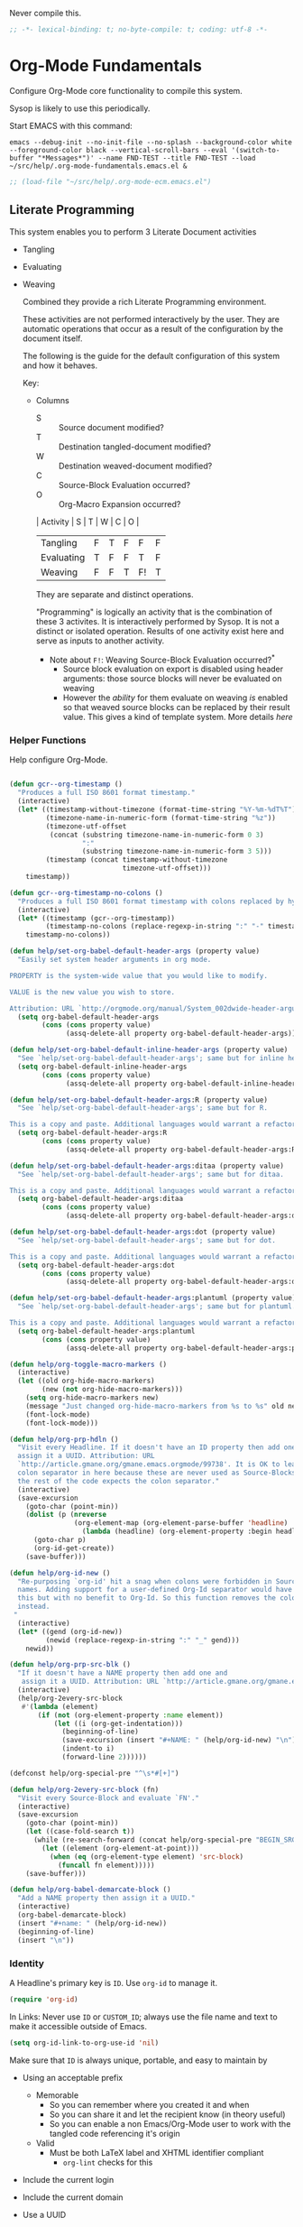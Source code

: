 #+PROPERTY: header-args :tangle "./org-lp-fundamental-tgl.el" :results output silent
#+OPTIONS: toc:3

Never compile this.

#+NAME: org_gcr_2017-07-21_mara_495928F4-D984-4DE8-9513-C94FEFD9CDB0
#+BEGIN_SRC emacs-lisp :comments no
;; -*- lexical-binding: t; no-byte-compile: t; coding: utf-8 -*-
#+END_SRC

* Org-Mode Fundamentals
:PROPERTIES:
:ID:       orgmode:gcr:vela:7E71A009-4DD3-4296-9851-293BC71D2DFF
:END:

Configure Org-Mode core functionality to compile this system.

Sysop is likely to use this periodically.

Start EMACS with this command:

#+BEGIN_EXAMPLE
emacs --debug-init --no-init-file --no-splash --background-color white --foreground-color black --vertical-scroll-bars --eval '(switch-to-buffer "*Messages*")' --name FND-TEST --title FND-TEST --load ~/src/help/.org-mode-fundamentals.emacs.el &
#+END_EXAMPLE

#+NAME: org_gcr_2017-05-12_mara_71A4A257-9A13-457A-B504-888D8131A206
#+BEGIN_SRC emacs-lisp
;; (load-file "~/src/help/.org-mode-ecm.emacs.el")
#+END_SRC

** Literate Programming
:PROPERTIES:
:ID:       orgmode:gcr:vela:8510C876-F644-4804-9F87-54A0B44DBA6A
:END:

#+MACRO: lp-configure-each-sb Configuration likely per Source-Block or System.

This system enables you to perform 3 Literate Document activities
        - Tangling
        - Evaluating
        - Weaving

          Combined they provide a rich Literate Programming environment.

          These activities are not performed interactively by the user. They are automatic
          operations that occur as a result of the configuration by the document itself.

          The following is the guide for the default configuration of this system and how
          it behaves.

          Key:

          - Columns
            - S :: Source document modified?
            - T :: Destination tangled-document modified?
            - W :: Destination weaved-document modified?
            - C :: Source-Block Evaluation occurred?
            - O :: Org-Macro Expansion occurred?

            | Activity   | S | T | W | C  | O |
            |------------+---+---+---+----+---|
            | Tangling   | F | T | F | F  | F |
            | Evaluating | T | F | F | T  | F |
            | Weaving    | F | F | T | F! | T |

            They are separate and distinct operations.

            "Programming" is logically an activity that is the combination of these 3
            activites. It is interactively performed by Sysop. It is not a distinct
            or isolated operation. Results of one activity exist here and serve as inputs to
            another activity.

            - Note about ~F!~: Weaving Source-Block Evaluation occurred?^{*}
              - Source block evaluation on export is disabled using header arguments:
                those source blocks will never be evaluated on weaving
              - However the /ability/ for them evaluate on weaving /is/ enabled so that weaved
                source blocks can be replaced by their result value. This gives a kind of
                template system. More details [[eval][here]]

*** Helper Functions
:PROPERTIES:
:ID:       orgmode:gcr:vela:B14776FD-6835-4D1D-BCD3-50D56555423C
:END:

Help configure Org-Mode.

#+NAME: org_gcr_2017-05-12_mara_21BEDC86-D1A3-43FC-85AC-8FF54D161E2F
#+BEGIN_SRC emacs-lisp

(defun gcr--org-timestamp ()
  "Produces a full ISO 8601 format timestamp."
  (interactive)
  (let* ((timestamp-without-timezone (format-time-string "%Y-%m-%dT%T"))
         (timezone-name-in-numeric-form (format-time-string "%z"))
         (timezone-utf-offset
          (concat (substring timezone-name-in-numeric-form 0 3)
                  ":"
                  (substring timezone-name-in-numeric-form 3 5)))
         (timestamp (concat timestamp-without-timezone
                            timezone-utf-offset)))
    timestamp))

(defun gcr--org-timestamp-no-colons ()
  "Produces a full ISO 8601 format timestamp with colons replaced by hyphens."
  (interactive)
  (let* ((timestamp (gcr--org-timestamp))
         (timestamp-no-colons (replace-regexp-in-string ":" "-" timestamp)))
    timestamp-no-colons))

(defun help/set-org-babel-default-header-args (property value)
  "Easily set system header arguments in org mode.

PROPERTY is the system-wide value that you would like to modify.

VALUE is the new value you wish to store.

Attribution: URL `http://orgmode.org/manual/System_002dwide-header-arguments.html#System_002dwide-header-arguments'"
  (setq org-babel-default-header-args
        (cons (cons property value)
              (assq-delete-all property org-babel-default-header-args))))

(defun help/set-org-babel-default-inline-header-args (property value)
  "See `help/set-org-babel-default-header-args'; same but for inline header args."
  (setq org-babel-default-inline-header-args
        (cons (cons property value)
              (assq-delete-all property org-babel-default-inline-header-args))))

(defun help/set-org-babel-default-header-args:R (property value)
  "See `help/set-org-babel-default-header-args'; same but for R.

This is a copy and paste. Additional languages would warrant a refactor."
  (setq org-babel-default-header-args:R
        (cons (cons property value)
              (assq-delete-all property org-babel-default-header-args:R))))

(defun help/set-org-babel-default-header-args:ditaa (property value)
  "See `help/set-org-babel-default-header-args'; same but for ditaa.

This is a copy and paste. Additional languages would warrant a refactor."
  (setq org-babel-default-header-args:ditaa
        (cons (cons property value)
              (assq-delete-all property org-babel-default-header-args:ditaa))))

(defun help/set-org-babel-default-header-args:dot (property value)
  "See `help/set-org-babel-default-header-args'; same but for dot.

This is a copy and paste. Additional languages would warrant a refactor."
  (setq org-babel-default-header-args:dot
        (cons (cons property value)
              (assq-delete-all property org-babel-default-header-args:dot))))

(defun help/set-org-babel-default-header-args:plantuml (property value)
  "See `help/set-org-babel-default-header-args'; same but for plantuml.

This is a copy and paste. Additional languages would warrant a refactor."
  (setq org-babel-default-header-args:plantuml
        (cons (cons property value)
              (assq-delete-all property org-babel-default-header-args:plantuml))))

(defun help/org-toggle-macro-markers ()
  (interactive)
  (let ((old org-hide-macro-markers)
        (new (not org-hide-macro-markers)))
    (setq org-hide-macro-markers new)
    (message "Just changed org-hide-macro-markers from %s to %s" old new)
    (font-lock-mode)
    (font-lock-mode)))

(defun help/org-prp-hdln ()
  "Visit every Headline. If it doesn't have an ID property then add one and
  assign it a UUID. Attribution: URL
  `http://article.gmane.org/gmane.emacs.orgmode/99738'. It is OK to leave the
  colon separator in here because these are never used as Source-Blocks and
  the rest of the code expects the colon separator."
  (interactive)
  (save-excursion
    (goto-char (point-min))
    (dolist (p (nreverse
                (org-element-map (org-element-parse-buffer 'headline) 'headline
                  (lambda (headline) (org-element-property :begin headline)))))
      (goto-char p)
      (org-id-get-create))
    (save-buffer)))

(defun help/org-id-new ()
  "Re-purposing `org-id' hit a snag when colons were forbidden in Source-Block
  names. Adding support for a user-defined Org-Id separator would have fixed
  this but with no benefit to Org-Id. So this function removes the colon
  instead.
 "
  (interactive)
  (let* ((gend (org-id-new))
         (newid (replace-regexp-in-string ":" "_" gend)))
    newid))

(defun help/org-prp-src-blk ()
  "If it doesn't have a NAME property then add one and
   assign it a UUID. Attribution: URL `http://article.gmane.org/gmane.emacs.orgmode/99740'"
  (interactive)
  (help/org-2every-src-block
   #'(lambda (element)
       (if (not (org-element-property :name element))
           (let ((i (org-get-indentation)))
             (beginning-of-line)
             (save-excursion (insert "#+NAME: " (help/org-id-new) "\n"))
             (indent-to i)
             (forward-line 2))))))

(defconst help/org-special-pre "^\s*#[+]")

(defun help/org-2every-src-block (fn)
  "Visit every Source-Block and evaluate `FN'."
  (interactive)
  (save-excursion
    (goto-char (point-min))
    (let ((case-fold-search t))
      (while (re-search-forward (concat help/org-special-pre "BEGIN_SRC") nil t)
        (let ((element (org-element-at-point)))
          (when (eq (org-element-type element) 'src-block)
            (funcall fn element)))))
    (save-buffer)))

(defun help/org-babel-demarcate-block ()
  "Add a NAME property then assign it a UUID."
  (interactive)
  (org-babel-demarcate-block)
  (insert "#+name: " (help/org-id-new))
  (beginning-of-line)
  (insert "\n"))
#+END_SRC

*** Identity
:PROPERTIES:
:ID:       orgmode:gcr:vela:25F4226F-2EB2-48EC-A4D5-56DD5CCC753E
:END:

A Headline's primary key is =ID=. Use =org-id= to manage it.

#+NAME: org_gcr_2017-05-12_mara_922805E3-E016-4026-BAF6-C3BA5DFC6B5A
#+BEGIN_SRC emacs-lisp
(require 'org-id)
#+END_SRC

In Links: Never use =ID= or =CUSTOM_ID=; always use the file name and text to make
it accessible outside of Emacs.

#+NAME: org_gcr_2017-05-12_mara_6F578996-A506-4193-8566-C3FAC6102228
#+BEGIN_SRC emacs-lisp
(setq org-id-link-to-org-use-id 'nil)
#+END_SRC

Make sure that =ID= is always unique, portable, and easy to maintain by
  - Using an acceptable prefix
    - Memorable
      - So you can remember where you created it and when
      - So you can share it and let the recipient know (in theory useful)
      - So you can enable a non Emacs/Org-Mode user to work with the tangled
        code referencing it's origin
    - Valid
      - Must be both LaTeX label and XHTML identifier compliant
        - ~org-lint~ checks for this
  - Include the current login
  - Include the current domain
  - Use a UUID

    #+NAME: org_gcr_2017-05-12_mara_8F2F5DAE-40B9-490D-8523-BABCAA913A71
    #+BEGIN_SRC emacs-lisp
  (setq org-id-prefix (concat "org_" (user-real-login-name) "_" (gcr--org-timestamp-no-colons) "_" (system-name)))
  (setq org-id-method 'uuid)
    #+END_SRC

*** Tangling
:PROPERTIES:
:ID:       orgmode:gcr:vela:267EEDED-1367-405F-807C-B3C489045704
:END:
=ID= and =NAME= are essential for successful =LP= using ~org-babel-tangle-jump-to-org~.

#+NAME: org_gcr_2017-05-12_mara_C4C2CC56-88D6-440F-A277-75B174B7F8E8
#+BEGIN_SRC emacs-lisp
(add-hook 'org-babel-pre-tangle-hook #'help/org-prp-hdln)
(add-hook 'org-babel-pre-tangle-hook #'help/org-prp-src-blk)
#+END_SRC

There is a way to disable property inheritance that speeds up tangling a lot.
This is only for user-defined properties; *not* Org-Mode properties.

The problem is that you lose property inheritance which is unacceptable. Never,
never allow that. Its inconsistent with how Org-Mode works.

#+NAME: org_gcr_2017-05-12_mara_7AFF21D6-39A6-4580-8AD1-3BF24A83091A
#+BEGIN_SRC emacs-lisp
(setq org-babel-use-quick-and-dirty-noweb-expansion nil)
#+END_SRC

Assume that tangled document always live within the same directory structure
as their origin document.

#+NAME: org_gcr_2017-05-12_mara_BFB80EA4-F37F-484C-9A7E-7B97166A2F49
#+BEGIN_SRC emacs-lisp
(setq org-babel-tangle-use-relative-file-links t)
#+END_SRC

    - Post tangle actions
      - Indentation
        - At first glance this is surprising! The author should be responsible for
          the indentation, right? Yes, that is right. But there is one exception:
          using ~:noweb-ref~ source block concatenation. [[http://orgmode.org/manual/noweb_002dref.html][It]] is powerful and elegant.
          But the source blocks are indented on their own line. It forces any
          reader format it to make any sense of it. That is a poor start to using
          the tangled files. So tangled files get indented.

        #+NAME: org_gcr_2017-05-12_mara_1946BB7D-D2A7-40F3-BF7D-1C22B887D1F6
        #+BEGIN_SRC emacs-lisp
    (defun help/org-babel-post-tangle-hook-fn ()
      (interactive)
      (indent-region (point-min) (point-max) nil)
      (save-buffer))
    (add-hook 'org-babel-post-tangle-hook #'help/org-babel-post-tangle-hook-fn)
        #+END_SRC

**** comments
:PROPERTIES:
:ID:       orgmode:gcr:vela:49787FC5-CAA7-466B-B742-0F38973E070B
:END:

#+BEGIN_QUOTE
Toggle insertion of comments in tangled code files
#+END_QUOTE

Provide as much information as possible in the tangled artifact about the
origin artifact.

#+NAME: org_gcr_2017-05-12_mara_5516E87C-58CA-451B-84B3-BA7B9D2A284E
#+BEGIN_SRC emacs-lisp
(help/set-org-babel-default-header-args :comments "noweb")
#+END_SRC

**** mkdirp
:PROPERTIES:
:ID:       orgmode:gcr:vela:B0F9A321-3B69-46BB-B512-0AF3C663A4C0
:END:

#+BEGIN_QUOTE
Toggle creation of parent directories of target files during tangling
#+END_QUOTE

#+NAME: org_gcr_2017-05-12_mara_51AE0BB2-9E85-482C-AAC6-8860D2141999
#+BEGIN_SRC emacs-lisp
(help/set-org-babel-default-header-args :mkdirp "yes")
#+END_SRC

**** no-expand
:PROPERTIES:
:ID:       orgmode:gcr:vela:90170E6A-AA1A-44EA-9BF8-1A6AA38FD224
:END:

#+BEGIN_QUOTE
Turn off variable assignment and noweb expansion during tangling
#+END_QUOTE

{{{lp-configure-each-sb}}}

**** noweb
:PROPERTIES:
:ID:       orgmode:gcr:vela:E12B48AB-68E8-4515-89E3-30A16FB6FD22
:END:

#+BEGIN_QUOTE
Toggle expansion of noweb references
#+END_QUOTE

Expand noweb references in source-blocks before:

| Activity   | Expand |
|------------+--------|
| Tangling   | T      |
| Evaluating | T      |
| Weaving    | F      |

This embraces the notion that you are telling the right thing to the
computer and the right thing to the human. By the time you get to exporting, you
ought to refer to the generated document.

#+NAME: org_gcr_2017-05-12_mara_F9D0273A-A0E4-4265-B133-C665ADE1F031
#+BEGIN_SRC emacs-lisp
(help/set-org-babel-default-header-args :noweb "no-export")
#+END_SRC

**** noweb-ref
:PROPERTIES:
:ID:       orgmode:gcr:vela:2836D0AA-5DBA-48AC-A338-B47002DE8D7F
:END:

#+BEGIN_QUOTE
Specify block's noweb reference resolution target
#+END_QUOTE

{{{lp-configure-each-sb}}}

**** noweb-sep
:PROPERTIES:
:ID:       orgmode:gcr:vela:B1A57D15-6BBF-4E78-A0D9-0B02C283C6B0
:END:

#+BEGIN_QUOTE
String used to separate noweb references
#+END_QUOTE

{{{lp-configure-each-sb}}}

**** padline
:PROPERTIES:
:ID:       orgmode:gcr:vela:DDE727A6-DDF7-4B61-9063-549614B135F0
:END:

#+BEGIN_QUOTE
Control insertion of padding lines in tangled code files
#+END_QUOTE

  - ~org-babel-tangle-jump-to-org~ requires padded lines. This configuration could
    arguably appear in the "Programming" heading because it impacts operation. It
    lives here because it *must* occur as part of the Tangling activity so that it
    can be used in the Programming activity.
  - Often I go back and for on this one. Sometimes it is nicer to have less spaces
    in generated code when guests are viewing it. When no one else is reading it
    I love the spaces. Defaulting to what I like.

    #+NAME: org_gcr_2017-05-12_mara_D7CD2E35-5BE4-4003-8D78-26D939E0031E
    #+BEGIN_SRC emacs-lisp
  (help/set-org-babel-default-header-args :padline "yes")
    #+END_SRC

**** session
:PROPERTIES:
:ID:       orgmode:gcr:vela:8219A42A-E90F-418A-8EF0-EB150CF6D730
:END:

#+BEGIN_QUOTE
Preserve the state of code evaluation
#+END_QUOTE

{{{lp-configure-each-sb}}}

For some situations, this may be the same for every source block for a
particular language. R is a good example.

**** shebang
:PROPERTIES:
:ID:       orgmode:gcr:vela:542185DD-4FD6-459A-B422-DA7B546FB292
:END:

#+BEGIN_QUOTE
Make tangled files executable
#+END_QUOTE

{{{lp-configure-each-sb}}}

**** tangle
:PROPERTIES:
:ID:       orgmode:gcr:vela:EA716FC9-4A90-4F3E-ABD0-31FEA575C969
:END:

#+BEGIN_QUOTE
Toggle tangling and specify file name
#+END_QUOTE

#+NAME: org_gcr_2017-05-12_mara_B11664F9-C0E7-48C0-8050-0A66B199FEBF
#+BEGIN_SRC emacs-lisp
(help/set-org-babel-default-header-args :tangle "no")
#+END_SRC

**** tangle-mode
:PROPERTIES:
:ID:       orgmode:gcr:vela:5F0B7157-2DC8-4AFD-8F26-4B21025A5ECE
:END:

#+BEGIN_QUOTE
Set permission of tangled files
#+END_QUOTE

{{{lp-configure-each-sb}}}

*** Evaluating
:PROPERTIES:
:ID:       orgmode:gcr:vela:ED23FF0B-1F90-435C-9B56-ACA06C1ACAE0
:END:

Org-Mode may use all of the listed languages.

#+NAME: org_gcr_2017-05-12_mara_54FEB960-2B87-41E3-A4E4-6DE9DED9B1BD
#+BEGIN_SRC emacs-lisp
(org-babel-do-load-languages
 'org-babel-load-languages
 '((emacs-lisp . t)
   (org . t)
   ;;
   (C . t)
   (R . t)
   (python . t)
   (sass . t)
   (scheme . t)
   (sql . t)
   (js . t)
   ;;
   (latex . t)
   ;;
   (makefile . t)
   (shell . t)
   ;;
   (ditaa . t)
   (dot . t)
   (plantuml . t)))
#+END_SRC
**** cache
:PROPERTIES:
:ID:       orgmode:gcr:vela:49B8BFE9-643B-450F-A8A1-20CE3079E215
:END:

#+BEGIN_QUOTE
Avoid re-evaluating unchanged code blocks
#+END_QUOTE

{{{lp-configure-each-sb}}}

Default =no= is correct for nearly every scenario.

**** colnames
:PROPERTIES:
:ID:       orgmode:gcr:vela:4D683007-14AE-4A7D-A506-E2301FD32E82
:END:

#+BEGIN_QUOTE
Handle column names in tables
#+END_QUOTE

{{{lp-configure-each-sb}}}

**** dir
:PROPERTIES:
:ID:       orgmode:gcr:vela:CD1494F1-0A2A-44D0-9955-0D0501AF1539
:END:

#+BEGIN_QUOTE
Specify the default (possibly remote) directory for code block execution
#+END_QUOTE

{{{lp-configure-each-sb}}}

**** epilogue
:PROPERTIES:
:ID:       orgmode:gcr:vela:CA7F5086-9D4B-4847-9449-3231CE027804
:END:

#+BEGIN_QUOTE
Text to append to code block body
#+END_QUOTE

See Prologue.

**** eval
:PROPERTIES:
:ID:       orgmode:gcr:vela:0329BACE-2C99-4BB3-A7A5-7C800EF53FAD
:END:

#+BEGIN_QUOTE
Limit evaluation of specific code blocks
#+END_QUOTE

Never evaluate source-blocks or in-line-source-blocks *on export*.

#+NAME: org_gcr_2017-05-12_mara_FE5C21BF-9766-4277-A413-B3AF5C255C39
#+BEGIN_SRC emacs-lisp
(help/set-org-babel-default-header-args :eval "never-export")
(help/set-org-babel-default-inline-header-args :eval "never-export")
#+END_SRC

~org-export-use-babel~

How does this overlap with the ~:eval~ header arg? Are they the same or
different? What is the point? For a while I thought I understood the
difference and how it worked. Later when I ran into a problem with my exports
I realized that I didn't understand the difference!

I thought that I had configured inline source blocks to

      1) Have their results replaced on each export
      2) Only include their results, excluding their source code
      3) Allow execution of source blocks interactively, never on export

         It is all documented here [[Literate Programming]].

         Instead of that, when I exported, the results /weren't/ replaced and the source
         code /was/ included: exactly the opposite of what I had wanted to happen. Ouch!

         Source blocks include a header arg ~:eval~ that controls evaluation of source
         blocks. I'd configured them all (both normal source blocks and inline source
         blocks) with the setting "never-export". Never-export makes it so that you can
         evaluate source blocks when you are editing the document but they can never be
         evaluated during export. That is why #3 worked correctly. But I will still
         stuck with #1-#2.

         Long story short after reviewing what I was thought every setting regarding
         evaluating and exportation I ended up on ~org-export-use-babel~. It seemed silly
         to read it's documentation again because I'd read it so many times that I
         though I knew it inside and out: it controls whether or not code blocks /can/ be
         evaluated on export. I'd set it to true though, to be totally sure that the
         system worked as I had expected. Now *two* places disabled evaluation on export:
         header args and this variable. It was here though that my understanding had a
         major mistake!

         ~org-export-use-babel—~ answers two questions (controls two features) with one
         answer:

         1) Is code evaluated on export?
         2) Are header args obeyed?

            The key is the second part: the header args must be obeyed to make ~replace~
            work. My problem was that I never noticed that this variable controls both
            execution and header args use. The latter, somehow I totally missed that. So
            no matter how I configured the header-args, those results /could never/ be
            replaced because the header-args are *totally ignored*. Wow, I was so happy to
            discover this.

            In the end the configuration was super simple: set ~org-export-use-babel~ to
            true, make sure the desired source blocks were set to ~:never-export~, and the
            inline source blocks were setup to replace.

            #+NAME: org_gcr_2017-05-12_mara_DB816700-04B3-45D0-9847-490BBFE9DBA0
            #+BEGIN_SRC emacs-lisp
      (setq org-export-use-babel t)
            #+END_SRC

**** file
:PROPERTIES:
:ID:       orgmode:gcr:vela:80824708-62AF-4337-A517-828DA22D1FCA
:END:

#+BEGIN_QUOTE
Specify a path for file output
#+END_QUOTE

{{{lp-configure-each-sb}}}

**** file-desc
:PROPERTIES:
:ID:       orgmode:gcr:vela:6F9A2745-7118-469E-9FDB-4B327C02E5FA
:END:

#+BEGIN_QUOTE
Specify a description for file results
#+END_QUOTE

{{{lp-configure-each-sb}}}

**** file-ext
:PROPERTIES:
:ID:       orgmode:gcr:vela:0716A48E-9227-44FD-B1FA-185DF6545E91
:END:

#+BEGIN_QUOTE
Specify an extension for file output
#+END_QUOTE

{{{lp-configure-each-sb}}}

**** hlines
:PROPERTIES:
:ID:       orgmode:gcr:vela:721F4E5E-A343-4D7C-A3A3-12A544B3A273
:END:

#+BEGIN_QUOTE
Handle horizontal lines in tables
#+END_QUOTE

{{{lp-configure-each-sb}}}

**** output-dir
:PROPERTIES:
:ID:       orgmode:gcr:vela:D0DDFE88-1B41-4A67-A5F4-88B1B35A7513
:END:

#+BEGIN_QUOTE
Specify a directory to write file output to
#+END_QUOTE

{{{lp-configure-each-sb}}}

One example is a System where *all* intermediate results are stored to individual
files.

**** post
:PROPERTIES:
:ID:       orgmode:gcr:vela:1A4DEC98-C735-4D88-8261-6AD13C495EF2
:END:

#+BEGIN_QUOTE
Post processing of code block results
#+END_QUOTE

{{{lp-configure-each-sb}}}

**** prologue
:PROPERTIES:
:ID:       orgmode:gcr:vela:3D1780E0-2E6D-428C-916D-BFB10E79C76F
:END:

#+BEGIN_QUOTE
Text to prepend to code block body
#+END_QUOTE

{{{lp-configure-each-sb}}}

For some situations, this may be the same for every source block for a
particular language. The user manual described ~gnuplot~, which often shows up on
the list and the solution is to ~reset~ the session.

Another example, say that you've got a bunch of R Source-Blocks and you want to
be able to rearrange them as you please. You want to be sure that there are no
dependencies between them on bindings created in the workspace. Set ~prologue~
to ~rm(list = ls())~.

Epilgue works hand-in-hand with this.

**** results
:PROPERTIES:
:ID:       orgmode:gcr:vela:2755571E-113B-436E-9EEC-26618A55A27E
:END:

#+BEGIN_QUOTE
Specify the type of results and how they will be collected and handled
#+END_QUOTE

Ways to configure =:results=: src_emacs-lisp{(apply '* (-keep 'cdr '((Collection . 2) (Type . 4) (Format . 7) (Handling . 4))))} {{{results(=224=)}}}.

This system stores the results of evaluation in the source document. It believes
that the results are critical to the research.

Keep the document as close to being executable as possible; make it very visible
when it is not.

    - Collection
      - =value=: Functions have a single result. So do Source-Blocks.
    - Type
      - =scalar=
        - Functions always return a single result
        - Evidence demonstrates that I use this or =output= most of the time and I
          want to configure this to work right for =Literate Programming= by default
          because it feels better.
      - =WAS=
        - Because in theory returning a collection was flexible (see below). In
          practice I never ever used this.
        - =table=:
          - Tables are the best type because
            - Dimensions make them human-readable in text.
            - Work with Babel LP.
            - Appear as lists to programming languages.
            - Weaves well.
            - Inline Source-Blocks disallow tables so use scalars instead.
    - Format
      - =drawer=: Enable results replacement
    - Handling
      - =replace=: Replace them each time you evaluate the block.

        #+NAME: org_gcr_2017-05-12_mara_2F6FE420-85A2-4A99-AAB7-20473F02B878
        #+BEGIN_SRC emacs-lisp
    (defconst help/org-sb-results-cfg "value scalar drawer replace")
    (help/set-org-babel-default-header-args :results help/org-sb-results-cfg)
        #+END_SRC

        Their format will show that they are results. Inline source blocks
        automatically get formatted as verbatim. For some reason, this only needs to
        be configured as =replace= to work unlike normal source blocks. Copying the
        configuration from normal source blocks here breaks the replacement
        functionality.

        #+NAME: org_gcr_2017-05-12_mara_3E59D8A5-2B8A-44D6-A863-7051E8E62421
        #+BEGIN_SRC emacs-lisp
    (defconst help/org-isb-results-cfg "replace")
    (help/set-org-babel-default-inline-header-args :results help/org-isb-results-cfg)
        #+END_SRC

**** rownames
:PROPERTIES:
:ID:       orgmode:gcr:vela:B184A507-1B03-4096-A4D8-E50A1DA047DB
:END:

#+BEGIN_QUOTE
Handle row names in tables
#+END_QUOTE

{{{lp-configure-each-sb}}}

**** sep
:PROPERTIES:
:ID:       orgmode:gcr:vela:F1336AAA-68EF-4E87-B253-458103B6FF2F
:END:

#+BEGIN_QUOTE
Delimiter for writing tabular results outside Org
#+END_QUOTE

{{{lp-configure-each-sb}}}

**** var
:PROPERTIES:
:ID:       orgmode:gcr:vela:3B4D638C-82EE-47F3-835C-52B2F03620A0
:END:

#+BEGIN_QUOTE
Pass arguments to code blocks
#+END_QUOTE

- *The* most revealing of the power of Org-Mode's LP offering
- Values-by-reference
  - Table
  - List
  - Source-Block without and with parameters
  - Literal-Block
- Idexable variable values
- Emacs Lisp evaluation of variables

*** Weaving
:PROPERTIES:
:ID:       orgmode:gcr:vela:F71DD8BA-B853-4903-A348-400E13C0E6F8
:END:

Help the reader make sense of the document by displaying it's internal
properties.

#+NAME: org_gcr_2017-05-12_mara_FDA3AE76-9095-49A6-8D3B-F522060FFE0E
#+BEGIN_SRC emacs-lisp
(setq org-export-with-properties t)
#+END_SRC

    - Stop your flow to monitor the export for errors
      - <2016-01-19 Tue> Expect it to start weaves for all weavers asynchronously.
        Does not do so; main thread is blocked until weaves complete.

        #+NAME: org_gcr_2017-05-12_mara_75498F0F-C121-4954-9E27-B6859173C1E1
        #+BEGIN_SRC emacs-lisp
    (setq org-export-in-background nil)
        #+END_SRC

        Make sure that exported files are Unicode UTF-8.

        #+NAME: org_gcr_2017-05-12_mara_400FE840-685A-4130-B697-8835F8FDB1FF
        #+BEGIN_SRC emacs-lisp
    (setq org-export-coding-system 'utf-8)
        #+END_SRC

        Line breaks are for humans typing them, not for publishing.

        When publishing to ASCII, set this property in the file.

        #+NAME: org_gcr_2017-05-12_mara_DE83AAE3-B4D6-4AB8-83BF-EE3252F9F6D2
        #+BEGIN_SRC emacs-lisp
    (setq org-export-preserve-breaks nil)
        #+END_SRC

        When exporting anything, do not insert the exported content into the kill ring.

        #+NAME: org_gcr_2017-05-12_mara_564FC52E-A339-4209-9B6E-86E890D8835C
        #+BEGIN_SRC emacs-lisp
    (setq org-export-copy-to-kill-ring nil)
        #+END_SRC

        By default I never want a table of contents generated. It is so easy to enable
        it with a property, it will be fine to turn it off.

        #+NAME: org_gcr_2017-05-12_mara_BF7F8052-2578-4BA2-9740-DA437B55447B
        #+BEGIN_SRC emacs-lisp
    (setq org-export-with-toc nil)
        #+END_SRC

        On export, maintain the literal spacing as found in the source block. Obviously
        this is important for make-files. It is really important everywhere because
        anything else would violate the law of least surprise.

        #+NAME: org_gcr_2017-05-12_mara_5E57CCF7-6D5D-42B4-BD49-26D55EC0891C
        #+BEGIN_SRC emacs-lisp
    (setq org-src-preserve-indentation t)
        #+END_SRC

        Maximize flexibility for weaving operations during export.

        #+NAME: org_gcr_2017-05-12_mara_BC45B41D-BED3-4448-BFE6-9EE43DAD37E2
        #+BEGIN_SRC emacs-lisp
    (setq org-export-allow-bind-keywords t)
        #+END_SRC

        Disable element caching because it might break weaves via [[https://lists.gnu.org/archive/html/emacs-orgmode/2015-09/msg00646.html][this thread]].

        #+NAME: org_gcr_2017-05-12_mara_DA69CB4F-597A-4057-A532-2B9EC5E4FCF9
        #+BEGIN_SRC emacs-lisp
    (setq org-element-use-cache nil)
        #+END_SRC

**** exports
:PROPERTIES:
:ID:       orgmode:gcr:vela:57B3786B-017F-4F6E-89F9-05642304F3B6
:END:

#+BEGIN_QUOTE
Export code and/or results
#+END_QUOTE

Always share source blocks and their results. Whether or not to generate a
result for a particular source block is configured per-block. If you don't want
to share a result for a source block then disable storage of results on that
block.

#+NAME: org_gcr_2017-05-12_mara_C933F9D3-EC64-4D09-980D-FB8C7E39CB92
#+BEGIN_SRC emacs-lisp
(help/set-org-babel-default-header-args :exports "both")
#+END_SRC

Use inline Source-Blocks to provide values read as part of the document. Don't
show their source code. Allows inline Source-Blocks to function as /rich/ macros
when combined with ~org-sbe~.

#+NAME: org_gcr_2017-05-12_mara_8D15DF2A-D8EE-4797-AD1C-CB81CFE1404B
#+BEGIN_SRC emacs-lisp
(help/set-org-babel-default-inline-header-args :exports "results")
#+END_SRC

**** wrap
:PROPERTIES:
:ID:       orgmode:gcr:vela:94D6B3BE-5DA1-499A-B5C7-A6B71710A1EA
:END:

#+BEGIN_QUOTE
Mark source block evaluation results
#+END_QUOTE

Inline-Source-Blocks are recognizable by their =verbatim= font. They do not
interrupt the flow. Source-Blocks are their own entities. They stand out. Their
results need to be visibly noticeably different for the reader by making them
=EXAMPLE= special blocks.

#+NAME: org_gcr_2017-05-12_mara_9C45DF8B-120E-47C8-9CA8-04EE6EEB162A
#+BEGIN_SRC emacs-lisp
(help/set-org-babel-default-header-args :wrap "EXAMPLE")
#+END_SRC

Diagramming languages require =RESULTS= output for exporting.

#+NAME: org_gcr_2017-05-12_mara_28D5D5A9-5CC8-4B6C-887F-A02F9D416B0D
#+BEGIN_SRC emacs-lisp
(help/set-org-babel-default-header-args:ditaa :wrap "RESULTS")
(help/set-org-babel-default-header-args:dot :wrap "RESULTS")
(help/set-org-babel-default-header-args:plantuml :wrap "RESULTS")
#+END_SRC

#+RESULTS: orgmode:gcr:vela:0F18A334-A192-4DA5-A897-9D7F3E15C64B
#+BEGIN_EXAMPLE
((:wrap . RESULTS) (:results . file) (:exports . results))
#+END_EXAMPLE

